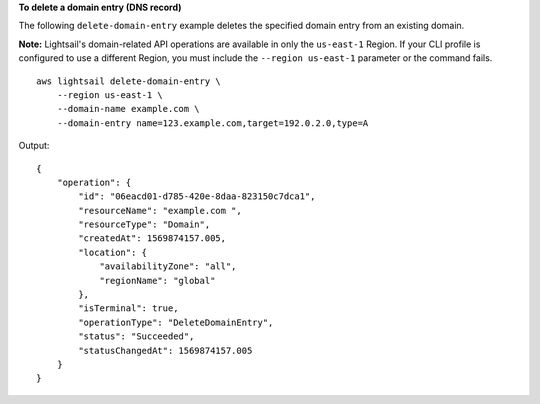 **To delete a domain entry (DNS record)**

The following ``delete-domain-entry`` example deletes the specified domain entry from an existing domain.

**Note:** Lightsail's domain-related API operations are available in only the ``us-east-1`` Region. If your CLI profile is configured to use a different Region, you must include the ``--region us-east-1`` parameter or the command fails. ::

    aws lightsail delete-domain-entry \
        --region us-east-1 \
        --domain-name example.com \
        --domain-entry name=123.example.com,target=192.0.2.0,type=A

Output::

    {
        "operation": {
            "id": "06eacd01-d785-420e-8daa-823150c7dca1",
            "resourceName": "example.com ",
            "resourceType": "Domain",
            "createdAt": 1569874157.005,
            "location": {
                "availabilityZone": "all",
                "regionName": "global"
            },
            "isTerminal": true,
            "operationType": "DeleteDomainEntry",
            "status": "Succeeded",
            "statusChangedAt": 1569874157.005
        }
    }
